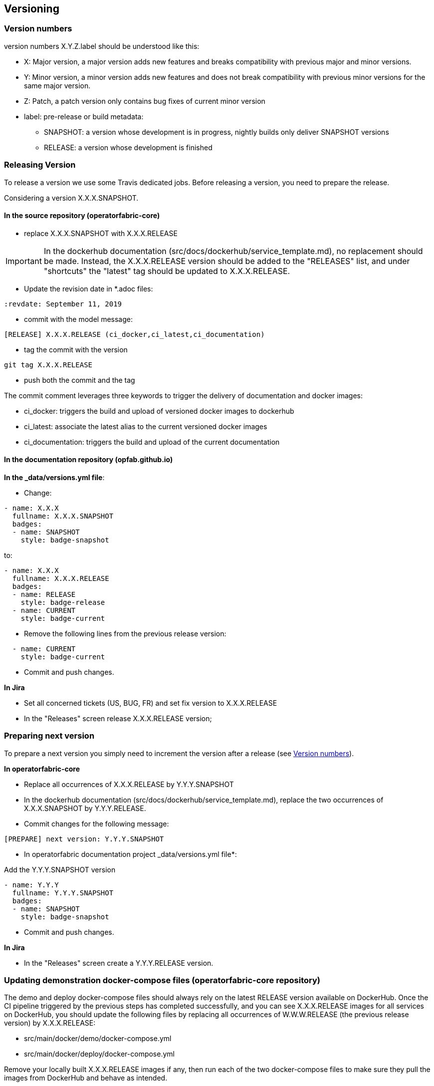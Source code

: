 // Copyright (c) 2018, RTE (http://www.rte-france.com)
//
// This Source Code Form is subject to the terms of the Mozilla Public
// License, v. 2.0. If a copy of the MPL was not distributed with this
// file, You can obtain one at http://mozilla.org/MPL/2.0/.


== Versioning

=== Version numbers

version numbers X.Y.Z.label should be understood like this:

* X: Major version, a major version adds new features and breaks compatibility with previous major and minor versions.
* Y: Minor version, a minor version adds new features and does not break compatibility with previous minor versions for
the same major version.
* Z: Patch, a patch version only contains bug fixes of current minor version
* label: pre-release or build metadata:
** SNAPSHOT: a version whose development is in progress, nightly builds only deliver SNAPSHOT versions
** RELEASE: a version whose development is finished

=== Releasing Version

To release a version we use some Travis dedicated jobs. Before releasing a version, you need to prepare the release.

Considering a version X.X.X.SNAPSHOT.

==== In the source repository (operatorfabric-core)

* replace X.X.X.SNAPSHOT with X.X.X.RELEASE

IMPORTANT: In the dockerhub documentation (src/docs/dockerhub/service_template.md), no replacement should be made.
Instead, the X.X.X.RELEASE version should be added to the "RELEASES" list, and under "shortcuts" the "latest" tag
should be updated to X.X.X.RELEASE.

* Update the revision date in *.adoc files:

```
:revdate: September 11, 2019
```

* commit with the model message:
```
[RELEASE] X.X.X.RELEASE (ci_docker,ci_latest,ci_documentation)

```
* tag the commit with the version

```
git tag X.X.X.RELEASE
```

* push both the commit and the tag

The commit comment leverages three keywords to trigger the delivery of documentation and docker images:

* ci_docker: triggers the build and upload of versioned docker images to dockerhub
* ci_latest: associate the latest alias to the current versioned docker images
* ci_documentation: triggers the build and upload of the current documentation

==== In the documentation repository (opfab.github.io)

*In the _data/versions.yml file*:

* Change:

```
- name: X.X.X
  fullname: X.X.X.SNAPSHOT
  badges:
  - name: SNAPSHOT
    style: badge-snapshot
```

to:

```
- name: X.X.X
  fullname: X.X.X.RELEASE
  badges:
  - name: RELEASE
    style: badge-release
  - name: CURRENT
    style: badge-current
```
* Remove the following lines from the previous release version:

```
  - name: CURRENT
    style: badge-current
```

* Commit and push changes.

*In Jira*

* Set all concerned tickets (US, BUG, FR) and set fix version to X.X.X.RELEASE
* In the "Releases" screen release X.X.X.RELEASE version;

=== Preparing next version

To prepare a next version you simply need to increment the version after a release (see <<Version numbers>>).

*In operatorfabric-core*

* Replace all occurrences of X.X.X.RELEASE by Y.Y.Y.SNAPSHOT

* In the dockerhub documentation (src/docs/dockerhub/service_template.md), replace the two occurrences of X.X.X.SNAPSHOT
by Y.Y.Y.RELEASE.

* Commit changes for the following message:

```
[PREPARE] next version: Y.Y.Y.SNAPSHOT
```

* In operatorfabric documentation project _data/versions.yml file*:

Add the Y.Y.Y.SNAPSHOT version

```
- name: Y.Y.Y
  fullname: Y.Y.Y.SNAPSHOT
  badges:
  - name: SNAPSHOT
    style: badge-snapshot
```

* Commit and push changes.

*In Jira*

* In the "Releases" screen create a  Y.Y.Y.RELEASE version.

=== Updating demonstration docker-compose files (operatorfabric-core repository)

The demo and deploy docker-compose files should always rely on the latest RELEASE version
available on DockerHub. Once the CI pipeline triggered by the previous steps has completed successfully,
and you can see X.X.X.RELEASE images for all services on DockerHub, you should update the following files
by replacing all occurrences of W.W.W.RELEASE (the previous release version) by X.X.X.RELEASE:

* src/main/docker/demo/docker-compose.yml
* src/main/docker/deploy/docker-compose.yml

Remove your locally built X.X.X.RELEASE images if any, then run each of the two docker-compose files
to make sure they pull the images from DockerHub and behave as intended.

Then, commit and push changes.
